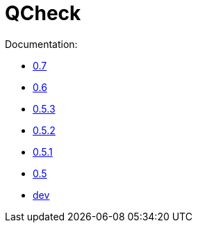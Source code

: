 = QCheck

Documentation:

- link:0.7[0.7]
- link:0.6[0.6]
- link:0.5.3[0.5.3]
- link:0.5.2[0.5.2]
- link:0.5.1[0.5.1]
- link:0.5[0.5]
- link:dev[dev]
